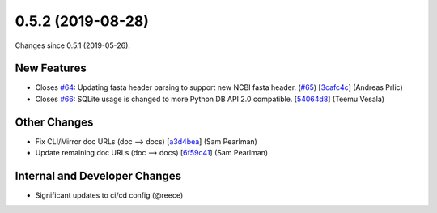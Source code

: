 
0.5.2 (2019-08-28)
###################

Changes since 0.5.1 (2019-05-26).

New Features
$$$$$$$$$$$$$

* Closes `#64 <https://github.com/biocommons/biocommons.seqrepo/issues/64/>`_: Updating fasta header parsing to support new NCBI fasta header. (`#65 <https://github.com/biocommons/biocommons.seqrepo/issues/65/>`_) [`3cafc4c <https://github.com/biocommons/biocommons.seqrepo/commit/3cafc4c>`_] (Andreas Prlic)
* Closes `#66 <https://github.com/biocommons/biocommons.seqrepo/issues/66/>`_: SQLite usage is changed to more Python DB API 2.0 compatible. [`54064d8 <https://github.com/biocommons/biocommons.seqrepo/commit/54064d8>`_] (Teemu Vesala)

Other Changes
$$$$$$$$$$$$$$

* Fix CLI/Mirror doc URLs (doc --> docs) [`a3d4bea <https://github.com/biocommons/biocommons.seqrepo/commit/a3d4bea>`_] (Sam Pearlman)
* Update remaining doc URLs (doc --> docs) [`6f59c41 <https://github.com/biocommons/biocommons.seqrepo/commit/6f59c41>`_] (Sam Pearlman)

Internal and Developer Changes
$$$$$$$$$$$$$$$$$$$$$$$$$$$$$$$

* Significant updates to ci/cd config (@reece)
